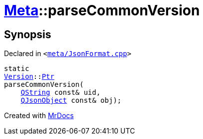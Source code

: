 [#Meta-parseCommonVersion]
= xref:Meta.adoc[Meta]::parseCommonVersion
:relfileprefix: ../
:mrdocs:


== Synopsis

Declared in `&lt;https://github.com/PrismLauncher/PrismLauncher/blob/develop/launcher/meta/JsonFormat.cpp#L51[meta&sol;JsonFormat&period;cpp]&gt;`

[source,cpp,subs="verbatim,replacements,macros,-callouts"]
----
static
xref:Meta/Version.adoc[Version]::xref:Meta/Version/Ptr.adoc[Ptr]
parseCommonVersion(
    xref:QString.adoc[QString] const& uid,
    xref:QJsonObject.adoc[QJsonObject] const& obj);
----



[.small]#Created with https://www.mrdocs.com[MrDocs]#
